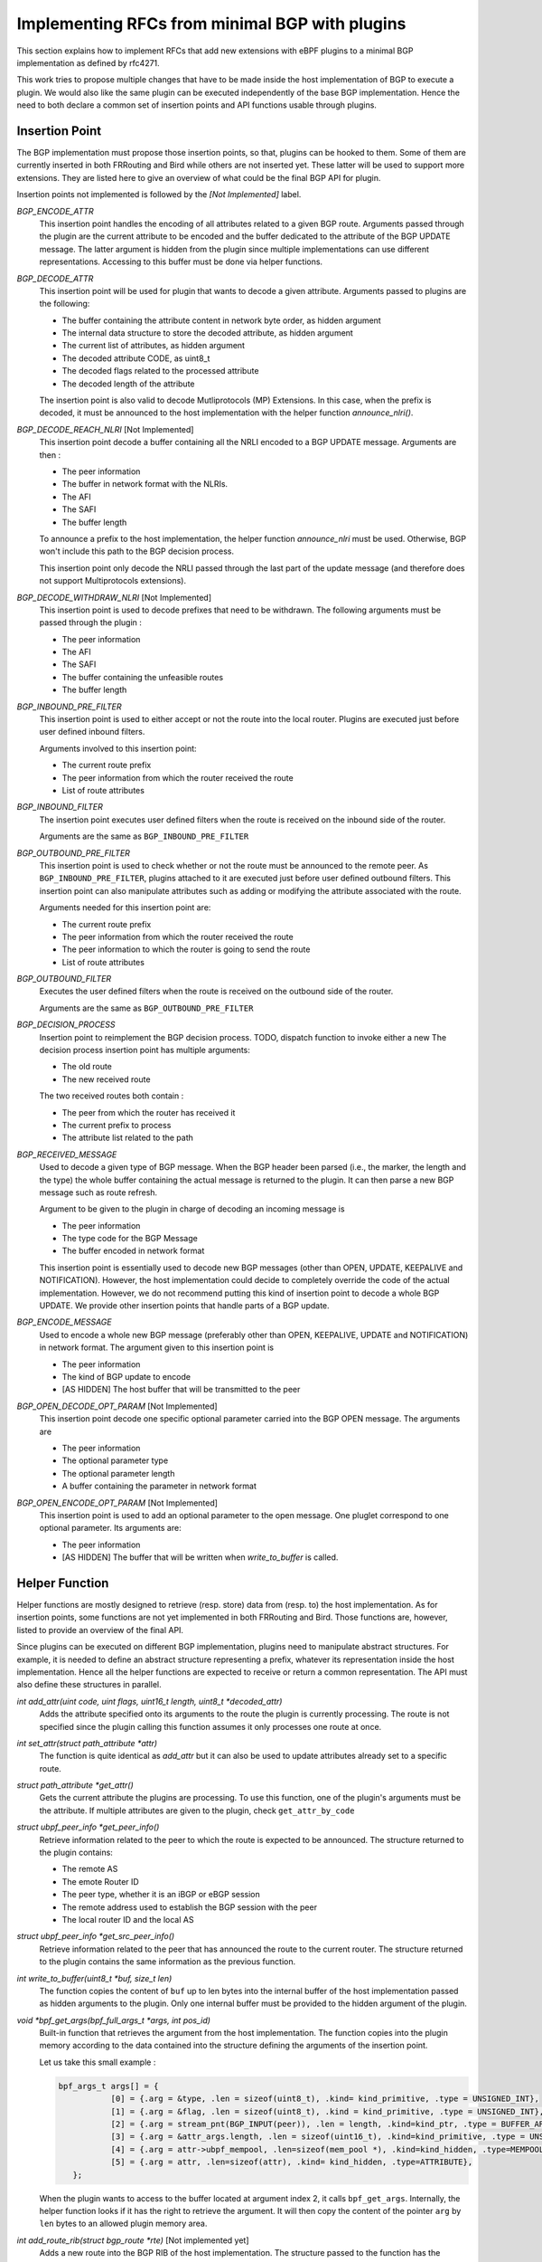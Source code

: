================================================
Implementing RFCs from minimal BGP with plugins
================================================

This section explains how to implement RFCs that add new extensions with eBPF plugins
to a minimal BGP implementation as defined by rfc4271.

This work tries to propose multiple changes that have to be made inside the host
implementation of BGP to execute a plugin. We would also like the same plugin
can be executed independently of the base BGP implementation. Hence the need to
both declare a common set of insertion points and API functions usable through plugins.

Insertion Point
===============
The BGP implementation must propose those insertion points, so that, plugins can be
hooked to them. Some of them are currently inserted in both FRRouting and Bird while others
are not inserted yet. These latter will be used to support more extensions. They are listed
here to give an overview of what could be the final BGP API for plugin.

Insertion points not implemented is followed by the `[Not Implemented]` label.

`BGP_ENCODE_ATTR`
    This insertion point handles the encoding of all attributes related to a given BGP
    route. Arguments passed through the plugin are the current attribute to be encoded and
    the buffer dedicated to the attribute of the BGP UPDATE message. The latter argument is
    hidden from the plugin since multiple implementations can use different representations.
    Accessing to this buffer must be done via helper functions.

`BGP_DECODE_ATTR`
    This insertion point will be used for plugin that wants to decode a given attribute.
    Arguments passed to plugins are the following:

    - The buffer containing the attribute content in network byte order, as hidden argument
    - The internal data structure to store the decoded attribute, as hidden argument
    - The current list of attributes, as hidden argument
    - The decoded attribute CODE, as uint8_t
    - The decoded flags related to the processed attribute
    - The decoded length of the attribute

    The insertion point is also valid to decode Mutliprotocols (MP) Extensions. In this
    case, when the prefix is decoded, it must be announced to the host implementation
    with the helper function `announce_nlri()`.

`BGP_DECODE_REACH_NLRI` [Not Implemented]
    This insertion point decode a buffer containing all the NRLI encoded to a BGP UPDATE
    message. Arguments are then :

    - The peer information
    - The buffer in network format with the NLRIs.
    - The AFI
    - The SAFI
    - The buffer length

    To announce a prefix to the host implementation, the helper function
    `announce_nlri` must be used. Otherwise, BGP won't include this path to
    the BGP decision process.

    This insertion point only decode the NRLI passed through the last part of the update
    message (and therefore does not support Multiprotocols extensions).

`BGP_DECODE_WITHDRAW_NLRI` [Not Implemented]
    This insertion point is used to decode prefixes that need to be withdrawn.
    The following arguments must be passed through the plugin :

    - The peer information
    - The AFI
    - The SAFI
    - The buffer containing the unfeasible routes
    - The buffer length

`BGP_INBOUND_PRE_FILTER`
    This insertion point is used to either accept or not the route into the local router.
    Plugins are executed just before user defined inbound filters.

    Arguments involved to this insertion point:

    - The current route prefix
    - The peer information from which the router received the route
    - List of route attributes

`BGP_INBOUND_FILTER`
    The insertion point executes user defined filters when the route is received
    on the inbound side of the router.

    Arguments are the same as ``BGP_INBOUND_PRE_FILTER``

`BGP_OUTBOUND_PRE_FILTER`
    This insertion point is used to check whether or not the route must be announced to
    the remote peer. As ``BGP_INBOUND_PRE_FILTER``, plugins attached to it are executed
    just before user defined outbound filters. This insertion point can also manipulate attributes
    such as adding or modifying the attribute associated with the route.

    Arguments needed for this insertion point are:

    - The current route prefix
    - The peer information from which the router received the route
    - The peer information to which the router is going to send the route
    - List of route attributes

`BGP_OUTBOUND_FILTER`
    Executes the user defined filters when the route is received on the outbound side of the
    router.

    Arguments are the same as ``BGP_OUTBOUND_PRE_FILTER``

`BGP_DECISION_PROCESS`
    Insertion point to reimplement the BGP decision process.
    TODO, dispatch function to invoke either a new
    The decision process insertion point has multiple arguments:

    - The old route
    - The new received route

    The two received routes both contain :

    - The peer from which the router has received it
    - The current prefix to process
    - The attribute list related to the path

`BGP_RECEIVED_MESSAGE`
    Used to decode a given type of BGP message. When the BGP header been parsed (i.e., the
    marker, the length and the type) the whole buffer containing the actual message
    is returned to the plugin. It can then parse a new BGP message such as
    route refresh.

    Argument to be given to the plugin in charge of decoding an incoming message is

    - The peer information
    - The type code for the BGP Message
    - The buffer encoded in network format

    This insertion point is essentially used to decode new BGP messages (other than
    OPEN, UPDATE, KEEPALIVE and NOTIFICATION). However, the host implementation could
    decide to completely override the code of the actual implementation. However, we
    do not recommend putting this kind of insertion point to decode a whole BGP
    UPDATE. We provide other insertion points that handle parts of a BGP update.

`BGP_ENCODE_MESSAGE`
    Used to encode a whole new BGP message (preferably other than OPEN, KEEPALIVE,
    UPDATE and NOTIFICATION) in network format. The argument given to this insertion
    point is

    - The peer information
    - The kind of BGP update to encode
    - [AS HIDDEN] The host buffer that will be transmitted to the peer

`BGP_OPEN_DECODE_OPT_PARAM` [Not Implemented]
    This insertion point decode one specific optional parameter carried into the BGP OPEN
    message. The arguments are

    - The peer information
    - The optional parameter type
    - The optional parameter length
    - A buffer containing the parameter in network format

`BGP_OPEN_ENCODE_OPT_PARAM` [Not Implemented]
    This insertion point is used to add an optional parameter to the open message.
    One pluglet correspond to one optional parameter. Its arguments are:

    - The peer information
    - [AS HIDDEN] The buffer that will be written when `write_to_buffer` is called.

Helper Function
===============
Helper functions are mostly designed to retrieve (resp. store) data from (resp. to) the
host implementation. As for insertion points, some functions are not yet implemented in both
FRRouting and Bird. Those functions are, however, listed to provide an overview of the final
API.

Since plugins can be executed on different BGP implementation, plugins need to manipulate
abstract structures. For example, it is needed to define an abstract structure representing
a prefix, whatever its representation inside the host implementation. Hence all the helper
functions
are expected to receive or return a common representation. The API must also define these
structures in parallel.

`int add_attr(uint code, uint flags, uint16_t length, uint8_t *decoded_attr)`
    Adds the attribute specified onto its arguments to the route the plugin is currently
    processing. The route is not specified since the plugin calling this function assumes
    it only processes one route at once.

`int set_attr(struct path_attribute *attr)`
    The function is quite identical as `add_attr` but it can also be used to update attributes
    already set to a specific route.

`struct path_attribute *get_attr()`
    Gets the current attribute the plugins are processing. To use this function,
    one of the plugin's arguments must be the attribute. If multiple attributes are
    given to the plugin, check ``get_attr_by_code``

`struct ubpf_peer_info *get_peer_info()`
    Retrieve information related to the peer to which the route is expected to be announced.
    The structure returned to the plugin contains:

    - The remote AS
    - The emote Router ID
    - The peer type, whether it is an iBGP or eBGP session
    - The remote address used to establish the BGP session with the peer
    - The local router ID and the local AS

`struct ubpf_peer_info *get_src_peer_info()`
    Retrieve information related to the peer that has announced the route to the current
    router. The structure returned to the plugin contains the same information as the previous
    function.


`int write_to_buffer(uint8_t *buf, size_t len)`
    The function copies the content of ``buf`` up to len bytes into the internal buffer
    of the host implementation passed as hidden arguments to the plugin. Only one internal
    buffer must be provided to the hidden argument of the plugin.

`void *bpf_get_args(bpf_full_args_t *args, int pos_id)`
    Built-in function that retrieves the argument from the host implementation.
    The function copies into the plugin memory according to the data contained
    into the structure defining the arguments of the insertion point.

    Let us take this small example :

    .. code-block :: c

         bpf_args_t args[] = {
                    [0] = {.arg = &type, .len = sizeof(uint8_t), .kind= kind_primitive, .type = UNSIGNED_INT},
                    [1] = {.arg = &flag, .len = sizeof(uint8_t), .kind = kind_primitive, .type = UNSIGNED_INT},
                    [2] = {.arg = stream_pnt(BGP_INPUT(peer)), .len = length, .kind=kind_ptr, .type = BUFFER_ARRAY},
                    [3] = {.arg = &attr_args.length, .len = sizeof(uint16_t), .kind=kind_primitive, .type = UNSIGNED_INT},
                    [4] = {.arg = attr->ubpf_mempool, .len=sizeof(mem_pool *), .kind=kind_hidden, .type=MEMPOOL},
                    [5] = {.arg = attr, .len=sizeof(attr), .kind= kind_hidden, .type=ATTRIBUTE},
            };

    When the plugin wants to access to the buffer located at argument index 2, it calls
    ``bpf_get_args``. Internally, the helper function looks if it has the right to retrieve
    the argument. It will then copy the content of the pointer ``arg`` by ``len`` bytes
    to an allowed plugin memory area.


`int add_route_rib(struct bgp_route *rte)` [Not implemented yet]
    Adds a new route into the BGP RIB of the host implementation.
    The structure passed to the function has the following fields:

    .. code-block:: c

        struct bgp_route {
            struct ubpf_prefix pfx; // prefix that is reachable (support for AFI/SAFI)
            int attr_nb; // number of attributes
            struct path_attribute *attr; // attribute list
            struct ubpf_peer_info *peer_info; // information related to the peer having announced the route
            uint32_t type; // CONNECTED, STATIC, IGP, BGP
        };

`int rib_iterator(/* to be determined */)` [Not implemented yet]
    This function will iterate through specific routes matching a given pattern passed to the
    argument of this function. Could be used for example on import/export filters to limit the
    number of routes to the same prefix. It can also be used to check if there is a more general
    route to the destination.

`int parsed_nrli(struct ubpf_prefix *pfx)` [Not Implemented Yet]
    Used to inform the protocol that a prefix has been parsed.
    For each update message, the host implementation keeps a list (or a user-defined
    date structure) that will be filled by this helper function. When all NRLI from
    an update message has been decoded, the host implementation will use this list
    to continue its execution and then continue the BGP UPDATE processing.
    To be able to use this function, the base implementation must be a little
    bit altered to allow using the ``struct ubpf_prefix`` to represent a prefix into
    memory. Hence, every function using an internal representation of the prefix must be
    modified to use this custom defined function.

`struct path_attribute *get_attr_from_code(uint8_t code)`
    Returns the attribute related to the code given to the arguments of function. This function is called when
    the insertion point is on a location involving the whole attribute list of the route.

`struct path_attribute *get_attr_by_code_from_rte(uint8_t code, int args_rte)`
    Same as above, but the function is used on the BGP decision process when two
    routes are compared together.


To be compatible with multiple implementations, the functions listed above are relying on
abstract structures that plugins can manipulate without being linked to a specific BGP
implementation. When a function returns a specific structure, it must "transform" the internal
representation of the host implementation of the abstract representation that can be uniquely
manipulated inside plugins. The opposite way is also valid. If the plugin adds new data to the
host implementation, the function has to convert to the internal representation of the host
implementation.


The next section is describing how to implement RFC that extends the base definition of BGP.
Currently, we implemented :

- Route Reflectors
- Extended Communities (not handled by Bird)
- A modified version of the MED computation
- Replacing the MED decision step by the geographical distance between the router that announced the
  prefix and the one computing its best route toward the destination.

Working Use Cases
=================

RFC4456
-------

This document describes how to define route reflectors and confederations.

Route Reflectors introduce new route attributes: the `ORIGINATOR-ID` and the
`CLUSTER-LIST`.

When a route is sent, its attribute list must be altered to encode those two attribute.
The plugin must be inserted in `BGP_ENCODE_ATTR`. The plugin will first retrieve the
plugin via the ``get_attr`` helper function. Then, it encodes the attribute to be sent
through the network with an internal buffer. When it has been filled, the plugin call the
helper function ``write_to_buffer`` to copy the plugin internal buffer.

A plugin must also be set on the "decoding" part of attributes, so that the BGP
implementation recognize them. This is done by using the `BGP_DECODE_ATTR` insertion point.
The buffer containing the network representation of the attribute will be passed to the
plugin. Upon request, the buffer will be copied from the host to the plugin via the
built-in helper function ``bpf_get_args``.

Once "parser" plugins have been written, another plugin must be set on the
`BGP_INBOUND_PRE_FILTER` insertion point. Given the route and its attributes, the plugin
will use the helper function, get_attribute_by_code, to check if the `ORIGINATOR_ID` and
the `CLUSTER_LIST` attributes are in the list of attributes. If it is the case, the
plugin will first compare the Originator ID with the local Router ID that can be retrieved with
the helper function `get_peer_info`.
If it is a mismatch, the plugin check for its `CLUSTER_ID` into
the `CLUSTER_LIST`. If it is a match, then the plugin returns `REJECT`. The host
implementation knows that the route must not be added to the Adj-RIB-in. If
`ACCEPT` is returned, the host BGP instance will treat the route as valid, and continue
its execution.

The BGP decision process must also be altered so that the Router-ID comparison
must take the `ORIGINATOR_ID` of the attribute instead of the remote router iD.
Furthermore, an extra step must be added just after this step to take the route
having the lowest cluster_list length. The local router cluster id, and the remote router
ID can be retrieved with `get_peer_info`.
The route attributes are accessible through the `get_attribute_by_code` helper function.

Finally, another plugin may be set to the `PRE_OUTBOUND_FILTER` insertion point to check
if the ORIGINATOR_ID of the route attribute is the same as the peer router id the. If so,
the route must be filtered and thus not sent to the remote peer.
This plugin must also check if the route comes from a client or a non-client, to decide to export
the route to its neighbors.
Before returning, and if the plugin accepts the route, the attributes ORIGINATOR_ID and
CLUSTER_LIST must be altered.

For now, route reflectors are knowing their clients with an array directly hardcoded inside the
source code of the plugin. In the future, we will add a manifest that will contain the data
that can be retrieved inside the plugin with helper function.

RFC4360
-------

This document describes the extended community attribute, which is a new type of optional transitive
attribute.

The purpose of this new attribute is the same as the COMMUNITY attribute. However each
EXTENDED COMMUNITY is represented with 64 bits instead of 32 bits.

To implement it with plugins, it is required to encode and decode this new attribute received from
an UPDATE message. Hence, one plugin must be set inside the `BGP_PRE_INBOUND_FILTER` to add the
attribute to the path. The other plugin is set on the `BGP_PRE_OUTBOUND_FILTER` to encode this
new attribute to an UPDATE message.

With these two plugins, other plugins can retrieve it with the function `get_attr_from_code` to
do some computation with the attribute. The function set_attr can be used to add or remove
communities.


Adapting the MED
----------------

Changing the MED attribute can avoid side effects such as routing instabilities.
Let us consider the following example :

.. code-block::

              +----------------------------------------------------------------------------------+
              | AS 0        +--------+                                                           |
              |             |        |         +---------------------+        +-------+          |
              |   +---------+   R2   +---+     |                     |        |  R4   |          |      +-----------------+
              |   |         |        |   |     |                     |    +---+       +---------------->+                 |
              |   |         +--------+   |     |                     |    |   |       |          |      |                 |
              | +-+--+                   +-----+      Internal       +----+   +-------+          |      |                 |
              | |    |                         |      Network        |                           |      |      AS 1       |
    P +---------> R1 |                         |      Topology       |                     +----------->+                 |
              | |    |                   +-----+                     +----+                |     |      |                 |
              | +-+--+      +--------+   |     |                     |    |   +-------+    |     |      |                 |
              |   |         |        |   |     |                     |    |   |       |    |     |      +-----------------+
              |   +---------+   R3   +---+     +---------------------+    +---+  R5   +----+     |
              |             |        |                                        |       |          |
              |             +--------+                                        +-------+          |
              +----------------------------------------------------------------------------------+

The MED is usually reflecting the IGP cost to reach a given prefix. It signals to the peer
that AS0 would like that incoming traffic goes through the router that has advertised the lowest
MED value. A small
modification of the path cost inside the intra-network results to a readvertisement of the MED for
every prefix impacted by this such modification. In some cases, this IGP cost update won't change
the choice of the preferred router for the incoming traffic. This is therefore useless to
advertise again the unmodified path.
To avoid these route oscillations, the MED can rely on both geographical coordinates of the router
and the prefix. Each route carries a new attribute containing the geographical coordinate of
the prefix whereas the router contains its own geographical position. When advertising the prefix
to another AS, the edge router compute the Euclidean distance with its own coordinates and the
router that advertised the prefix within the AS. This is done on export filter part of the
extension only if the peer is on a different AS.
If the router injects the prefix through BGP (i.e., the prefix is local to the router or
received from an eBGP session), it must
add its own geographical position to the attributes of the path. Step made on import filter side
of the router (Phase 1).


Compare the Euclidean Distance on the MED Step
----------------------------------------------

The MED is used by a network operator to announce to the other AS in which router the incoming
traffic needs to follow. We propose not to use the real purpose of the MED. Instead, we will choose
to compute the Geographical distance from the router having originated the prefix
to the router computing its best route.
This use case shows that we can easily add a new attribute inside BGP and make computations with,
for example inside the BGP decision process.

Its functioning is very basic. Instead of taking the MED attribute during the BGP decision process,
we use the new attribute carrying the geographic coordinate of the originator router. The router
computes the Euclidean distance between itself and the coordinates contained in this new attribute.


Not Implemented Use Case
========================

RFC4760
-------

This document is about Multiprotocol Extensions (MP) for BGP-4.

Ideally, this plugin should modify the internal representation of plugin memory. So
that the new AFI/SAFI can use the already implemented code for the IPv4 unicast AFI.

If the host implementation only supports IPv4 unicast, then for each new NLRI,
it is needed to rewrite the whole process from the reception to
the advertisement to the other peers since the host implementation cannot handle with the
new AFI/SAFI prefix.

Upon the decoding of a new route, from a given NRLI of the MP_REACH
attribute, all the "update procedure" has to be reimplemented from scratch.

On Bird and FRRouting, once the route has been decoded, they will directly call functions
update its routing table. The following event is then triggered :

- ``Pre Inbound Filter``. The route is filtered for AS PATH loop, cluster id etc ...
- ``Inbound filter``. The route must be filtered from the user defined filters
- ``BGP Decision Process``.
- `` Pre outbound Filter``.
- ``Outbound Filter``. User-defined filters that check if BGP is allowed to send the
  route to the peer.

Those events are triggered if the host implementation recognizes the AFI/SAFI. However, for a
new one, they need to be fully reimplemented with plugins. Plugins cannot rely on the host source
code. For example, the BGP decision process must be reimplemented even though nothing has been
altered, because the prefix representation is different than the ones supported by the host
implementation.

Another approach is to slightly modify the base implementation to support
different AFI/SAFI. In this case, the implementation of plugins will be easier. There is no need
to fully reimplement everything from scratch. If we take our example with the BGP decision process,
nothing is needed to be done since the host implementation can handle different AFI/SAFI prefixes.

If the base BGP implementation has a RIB that supports different type of AFI/SAFI it is only
required to decode and encode the new AFI/SAFI with plugins set on the `BGP_DECODE_ATTR` and
`BGP_ENCODE_ATTR` insertions points respectively.

RFC5492
-------

This document describes how to implement the capability optional parameter inside an
Open BGP message.

The extension alters the way the BGP OPEN message is built. Hence two new insertion points
must be used, one to decode one optional (each time a plugin is called) open parameters and
the other to encode the capability option.

Upon parsing of the capability, the router choose whether or not to continue the session
according to the session type. If the BGP sessions are established to exchange IPv6 unicast
routes, but one of the routers cannot parse MultiProtocol extensions, the connection must be
aborted. The plugin has to call (either a plugin to send a BGP notification, or a function
that does the job)

RFC5291
-------

ORF is required to make several changes to the protocol :

First, a new capability must be handled to advertise the willingness of the speaker to
send/receive ORF filters. The plugin decodes each ORF entry, and then store it to a
memory area related to the peer (e.g., memory pool associated with each peer).

Outbound Route Filtering (ORF) is relying on a new BGP ROUTE REFRESH message, so the first
part to do is to handle BGP Route Refresh. The parsing must be revised to handle new
ORF entries. Each ORF entries sent by the peer correspond to a specific outbound filter
to be applied when the router sends its routing table.

Finally, a new plugin must be inserted to the ``BGP_OUTBOUND_PRE_FILTER`` to handle ORF
filters, for a specific peer.

RFC5292
-------

Definition of a new ORF type. RFC5291 must be implemented via plugins. Then, the new
ORF entry can be added to plugins.

RFC6793
-------

AS numbers encoded as 32 bits instead of 16bits.

It consists of a new BGP capability, the addition of two new attributes AS4_PATH
AS4_AGGREGATOR to be retro compatible with OLD BGP speakers

To be compatible with BGP speakers that do not support 4 octets AS numbers,
other plugins must be written to correctly handle the AS_PATH and AS_AGGREGATOR, according to
the BGP version.

Each time the protocol has to deal with AS PATH (typically on import/export + decision process)
a plugin must be set to handle the 32-bit number.

RFC7311
-------

The Accumulated IGP metric is encoded as a new BGP attribute.
It must be then decoded, readvertised to/from other peers and included on the BGP
decision process.
--> get IGP information, not possible with plugins now

RFC7313
-------

Enhanced Route refresh :

1/ Adds new capability
    See before

2/ Needs to get information from the routing table to mark routes as "stale" (graceful restart)
    This is done via a helper function

3/ Handle RR Message
    Through the use of the insertion point that parses a new type of BGP Message.
    To handle base Route refresh, the two BGP speakers need to support it. A
    mechanism must be provided to plugins to regenerate the update of the entire
    routing table. A helper function needs to be created to ask for the host BGP
    implementation to send a message through the network.

RFC7911
-------

Add path
1/ Handle capability
2/ Reparse the base NRLI + other NRLI to add the ADDPATH ID
3/ Adding this information to the {ADJ-}?RIB{-In,-Out}?
4/ When advertising routes to the prefix, select on the base of a plugin

This use case is complicated if the host BGP doesn't support multiple AFI/SAFI.

RFC7947
-------
Route Server
~RR in eBGP mode

Accept all update message,
Do not modify the NEXT_HOP
No AS prepending --> no check for clients route server if leftmost AS is not the one sent
Propagation of MED

~~ Copy of the Update to the clients


RFC8092
-------

Large Community, see how to parse and encore other attributes (Same as Extended Communities)

RFC8654
-------
64K buffer instead of 4K buffers
Maybe impossible because plugins have to change the internal representation of the host implementation
and its structure.
